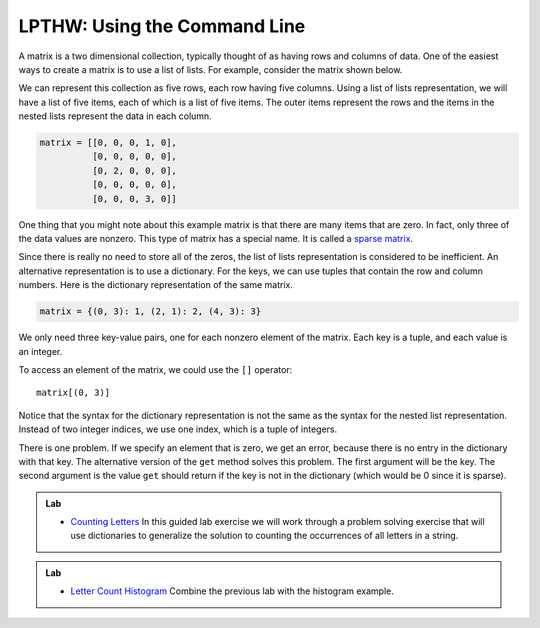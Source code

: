 ..  Copyright (C)  Brad Miller, David Ranum, Jeffrey Elkner, Peter Wentworth, Allen B. Downey, Chris
    Meyers, and Dario Mitchell.  Permission is granted to copy, distribute
    and/or modify this document under the terms of the GNU Free Documentation
    License, Version 1.3 or any later version published by the Free Software
    Foundation; with Invariant Sections being Forward, Prefaces, and
    Contributor List, no Front-Cover Texts, and no Back-Cover Texts.  A copy of
    the license is included in the section entitled "GNU Free Documentation
    License".

.. qnum::
   :prefix: dict-5-
   :start: 1

LPTHW: Using the Command Line
-----------------------------

A matrix is a two dimensional collection, typically thought of as having rows and columns of data.  One of the easiest ways to create a matrix is to use a list of lists.  For example, consider the matrix shown below.  




.. image:: Figures/sparse.png
   :alt: sparse matrix 

We can represent this collection as five rows, each row having five columns.  Using a list of lists representation, we will have a list of five items, each of which is a list of five items.  The
outer items represent the rows and the items in the nested lists represent the data in each column.


.. sourcecode:: python
    
    matrix = [[0, 0, 0, 1, 0],
              [0, 0, 0, 0, 0],
              [0, 2, 0, 0, 0],
              [0, 0, 0, 0, 0],
              [0, 0, 0, 3, 0]]
              
              
              



One thing that you might note about this example matrix is that there are many items that are zero.  In fact, only three of the
data values are nonzero.  This type of matrix has a special name.  It is called a `sparse matrix <http://en.wikipedia.org/wiki/Sparse_matrix>`__.

Since there is really no need to store all of the zeros, the list of lists representation is considered to be inefficient.
An alternative representation is to use a dictionary. For the keys, we can use tuples that
contain the row and column numbers. Here is the dictionary representation of
the same matrix.

.. sourcecode:: python
    
    matrix = {(0, 3): 1, (2, 1): 2, (4, 3): 3}

We only need three key-value pairs, one for each nonzero element of the matrix.
Each key is a tuple, and each value is an integer.

To access an element of the matrix, we could use the ``[]`` operator::
    
    matrix[(0, 3)]

Notice that the syntax for the dictionary representation is not the same as the
syntax for the nested list representation. Instead of two integer indices, we
use one index, which is a tuple of integers.

There is one problem. If we specify an element that is zero, we get an error,
because there is no entry in the dictionary with that key.
The alternative version of the ``get`` method solves this problem.
The first argument will be the key.  The second argument is the value ``get`` should
return if the key is not in the dictionary (which would be 0 since it is sparse).

.. activecode:: chp12_sparse

   matrix = {(0, 3): 1, (2, 1): 2, (4, 3): 3}
   print(matrix.get((0,3)))

   print(matrix.get((1, 3), 0))


.. admonition:: Lab

    * `Counting Letters <../Labs/lab12_01.html>`_ In this guided lab exercise we will work
      through a problem solving exercise that will use dictionaries to generalize the solution
      to counting the occurrences of all letters in a string.


.. admonition:: Lab

    * `Letter Count Histogram <../Labs/lab12_02.html>`_ Combine the previous lab with the histogram example.



    

